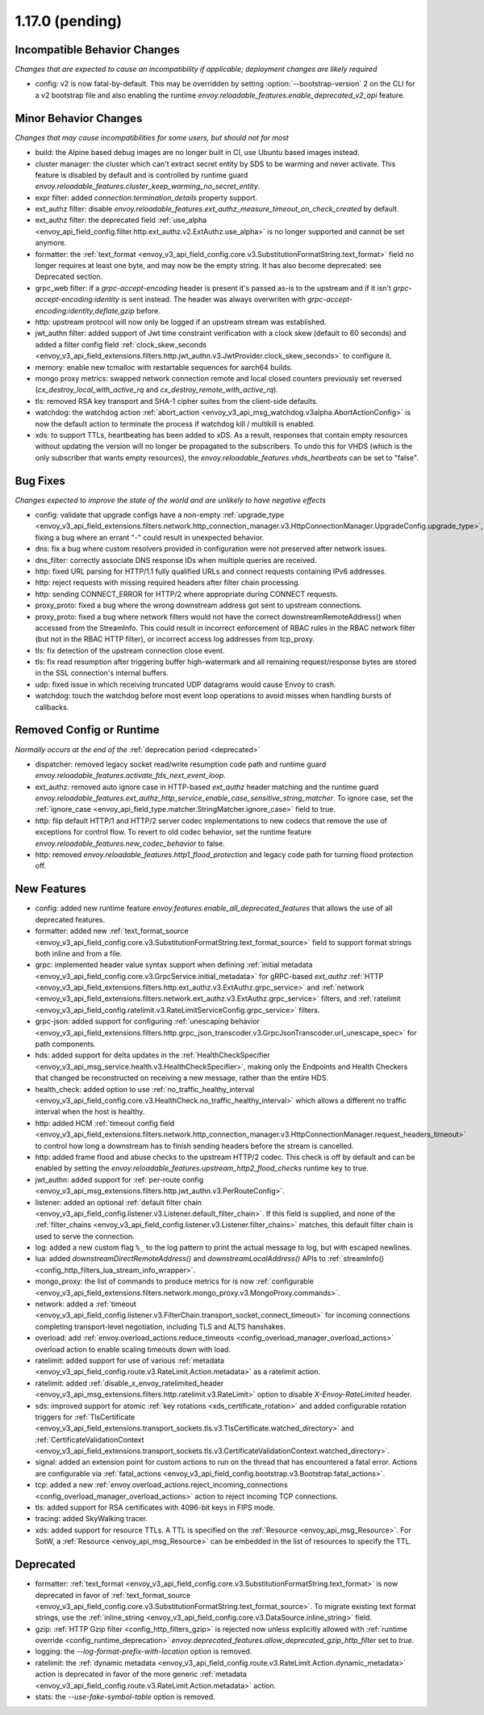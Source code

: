 1.17.0 (pending)
================

Incompatible Behavior Changes
-----------------------------
*Changes that are expected to cause an incompatibility if applicable; deployment changes are likely required*

* config: v2 is now fatal-by-default. This may be overridden by setting :option:`--bootstrap-version` 2 on the CLI for a v2 bootstrap file and also enabling the runtime `envoy.reloadable_features.enable_deprecated_v2_api` feature.

Minor Behavior Changes
----------------------
*Changes that may cause incompatibilities for some users, but should not for most*

* build: the Alpine based debug images are no longer built in CI, use Ubuntu based images instead.
* cluster manager: the cluster which can't extract secret entity by SDS to be warming and never activate. This feature is disabled by default and is controlled by runtime guard `envoy.reloadable_features.cluster_keep_warming_no_secret_entity`.
* expr filter: added `connection.termination_details` property support.
* ext_authz filter: disable `envoy.reloadable_features.ext_authz_measure_timeout_on_check_created` by default.
* ext_authz filter: the deprecated field :ref:`use_alpha <envoy_api_field_config.filter.http.ext_authz.v2.ExtAuthz.use_alpha>` is no longer supported and cannot be set anymore.
* formatter: the :ref:`text_format <envoy_v3_api_field_config.core.v3.SubstitutionFormatString.text_format>` field no longer requires at least one byte, and may now be the empty string. It has also become deprecated: see Deprecated section.
* grpc_web filter: if a `grpc-accept-encoding` header is present it's passed as-is to the upstream and if it isn't `grpc-accept-encoding:identity` is sent instead. The header was always overwriten with `grpc-accept-encoding:identity,deflate,gzip` before.
* http: upstream protocol will now only be logged if an upstream stream was established.
* jwt_authn filter: added support of Jwt time constraint verification with a clock skew (default to 60 seconds) and added a filter config field :ref:`clock_skew_seconds <envoy_v3_api_field_extensions.filters.http.jwt_authn.v3.JwtProvider.clock_skew_seconds>` to configure it.
* memory: enable new tcmalloc with restartable sequences for aarch64 builds.
* mongo proxy metrics: swapped network connection remote and local closed counters previously set reversed (`cx_destroy_local_with_active_rq` and `cx_destroy_remote_with_active_rq`).
* tls: removed RSA key transport and SHA-1 cipher suites from the client-side defaults.
* watchdog: the watchdog action :ref:`abort_action <envoy_v3_api_msg_watchdog.v3alpha.AbortActionConfig>` is now the default action to terminate the process if watchdog kill / multikill is enabled.
* xds: to support TTLs, heartbeating has been added to xDS. As a result, responses that contain empty resources without updating the version will no longer be propagated to the
  subscribers. To undo this for VHDS (which is the only subscriber that wants empty resources), the `envoy.reloadable_features.vhds_heartbeats` can be set to "false".

Bug Fixes
---------
*Changes expected to improve the state of the world and are unlikely to have negative effects*

* config: validate that upgrade configs have a non-empty :ref:`upgrade_type <envoy_v3_api_field_extensions.filters.network.http_connection_manager.v3.HttpConnectionManager.UpgradeConfig.upgrade_type>`, fixing a bug where an errant "-" could result in unexpected behavior.
* dns: fix a bug where custom resolvers provided in configuration were not preserved after network issues.
* dns_filter: correctly associate DNS response IDs when multiple queries are received.
* http: fixed URL parsing for HTTP/1.1 fully qualified URLs and connect requests containing IPv6 addresses.
* http: reject requests with missing required headers after filter chain processing.
* http: sending CONNECT_ERROR for HTTP/2 where appropriate during CONNECT requests.
* proxy_proto: fixed a bug where the wrong downstream address got sent to upstream connections.
* proxy_proto: fixed a bug where network filters would not have the correct downstreamRemoteAddress() when accessed from the StreamInfo. This could result in incorrect enforcement of RBAC rules in the RBAC network filter (but not in the RBAC HTTP filter), or incorrect access log addresses from tcp_proxy.
* tls: fix detection of the upstream connection close event.
* tls: fix read resumption after triggering buffer high-watermark and all remaining request/response bytes are stored in the SSL connection's internal buffers.
* udp: fixed issue in which receiving truncated UDP datagrams would cause Envoy to crash.
* watchdog: touch the watchdog before most event loop operations to avoid misses when handling bursts of callbacks.

Removed Config or Runtime
-------------------------
*Normally occurs at the end of the* :ref:`deprecation period <deprecated>`

* dispatcher: removed legacy socket read/write resumption code path and runtime guard `envoy.reloadable_features.activate_fds_next_event_loop`.
* ext_authz: removed auto ignore case in HTTP-based `ext_authz` header matching and the runtime guard `envoy.reloadable_features.ext_authz_http_service_enable_case_sensitive_string_matcher`. To ignore case, set the :ref:`ignore_case <envoy_api_field_type.matcher.StringMatcher.ignore_case>` field to true.
* http: flip default HTTP/1 and HTTP/2 server codec implementations to new codecs that remove the use of exceptions for control flow. To revert to old codec behavior, set the runtime feature `envoy.reloadable_features.new_codec_behavior` to false.
* http: removed `envoy.reloadable_features.http1_flood_protection` and legacy code path for turning flood protection off.

New Features
------------
* config: added new runtime feature `envoy.features.enable_all_deprecated_features` that allows the use of all deprecated features.
* formatter: added new :ref:`text_format_source <envoy_v3_api_field_config.core.v3.SubstitutionFormatString.text_format_source>` field to support format strings both inline and from a file.
* grpc: implemented header value syntax support when defining :ref:`initial metadata <envoy_v3_api_field_config.core.v3.GrpcService.initial_metadata>` for gRPC-based `ext_authz` :ref:`HTTP <envoy_v3_api_field_extensions.filters.http.ext_authz.v3.ExtAuthz.grpc_service>` and :ref:`network <envoy_v3_api_field_extensions.filters.network.ext_authz.v3.ExtAuthz.grpc_service>` filters, and :ref:`ratelimit <envoy_v3_api_field_config.ratelimit.v3.RateLimitServiceConfig.grpc_service>` filters.
* grpc-json: added support for configuring :ref:`unescaping behavior <envoy_v3_api_field_extensions.filters.http.grpc_json_transcoder.v3.GrpcJsonTranscoder.url_unescape_spec>` for path components.
* hds: added support for delta updates in the :ref:`HealthCheckSpecifier <envoy_v3_api_msg_service.health.v3.HealthCheckSpecifier>`, making only the Endpoints and Health Checkers that changed be reconstructed on receiving a new message, rather than the entire HDS.
* health_check: added option to use :ref:`no_traffic_healthy_interval <envoy_v3_api_field_config.core.v3.HealthCheck.no_traffic_healthy_interval>` which allows a different no traffic interval when the host is healthy.
* http: added HCM :ref:`timeout config field <envoy_v3_api_field_extensions.filters.network.http_connection_manager.v3.HttpConnectionManager.request_headers_timeout>` to control how long a downstream has to finish sending headers before the stream is cancelled.
* http: added frame flood and abuse checks to the upstream HTTP/2 codec. This check is off by default and can be enabled by setting the `envoy.reloadable_features.upstream_http2_flood_checks` runtime key to true.
* jwt_authn: added support for :ref:`per-route config <envoy_v3_api_msg_extensions.filters.http.jwt_authn.v3.PerRouteConfig>`.
* listener: added an optional :ref:`default filter chain <envoy_v3_api_field_config.listener.v3.Listener.default_filter_chain>`. If this field is supplied, and none of the :ref:`filter_chains <envoy_v3_api_field_config.listener.v3.Listener.filter_chains>` matches, this default filter chain is used to serve the connection.
* log: added a new custom flag ``%_`` to the log pattern to print the actual message to log, but with escaped newlines.
* lua: added `downstreamDirectRemoteAddress()` and `downstreamLocalAddress()` APIs to :ref:`streamInfo() <config_http_filters_lua_stream_info_wrapper>`.
* mongo_proxy: the list of commands to produce metrics for is now :ref:`configurable <envoy_v3_api_field_extensions.filters.network.mongo_proxy.v3.MongoProxy.commands>`.
* network: added a :ref:`timeout <envoy_v3_api_field_config.listener.v3.FilterChain.transport_socket_connect_timeout>` for incoming connections completing transport-level negotiation, including TLS and ALTS hanshakes.
* overload: add :ref:`envoy.overload_actions.reduce_timeouts <config_overload_manager_overload_actions>` overload action to enable scaling timeouts down with load.
* ratelimit: added support for use of various :ref:`metadata <envoy_v3_api_field_config.route.v3.RateLimit.Action.metadata>` as a ratelimit action.
* ratelimit: added :ref:`disable_x_envoy_ratelimited_header <envoy_v3_api_msg_extensions.filters.http.ratelimit.v3.RateLimit>` option to disable `X-Envoy-RateLimited` header.
* sds: improved support for atomic :ref:`key rotations <xds_certificate_rotation>` and added configurable rotation triggers for
  :ref:`TlsCertificate <envoy_v3_api_field_extensions.transport_sockets.tls.v3.TlsCertificate.watched_directory>` and
  :ref:`CertificateValidationContext <envoy_v3_api_field_extensions.transport_sockets.tls.v3.CertificateValidationContext.watched_directory>`.
* signal: added an extension point for custom actions to run on the thread that has encountered a fatal error. Actions are configurable via :ref:`fatal_actions <envoy_v3_api_field_config.bootstrap.v3.Bootstrap.fatal_actions>`.
* tcp: added a new :ref:`envoy.overload_actions.reject_incoming_connections <config_overload_manager_overload_actions>` action to reject incoming TCP connections.
* tls: added support for RSA certificates with 4096-bit keys in FIPS mode.
* tracing: added SkyWalking tracer.
* xds: added support for resource TTLs. A TTL is specified on the :ref:`Resource <envoy_api_msg_Resource>`. For SotW, a :ref:`Resource <envoy_api_msg_Resource>` can be embedded
  in the list of resources to specify the TTL.

Deprecated
----------
* formatter: :ref:`text_format <envoy_v3_api_field_config.core.v3.SubstitutionFormatString.text_format>` is now deprecated in favor of :ref:`text_format_source <envoy_v3_api_field_config.core.v3.SubstitutionFormatString.text_format_source>`. To migrate existing text format strings, use the :ref:`inline_string <envoy_v3_api_field_config.core.v3.DataSource.inline_string>` field.
* gzip: :ref:`HTTP Gzip filter <config_http_filters_gzip>` is rejected now unless explicitly allowed with :ref:`runtime override <config_runtime_deprecation>` `envoy.deprecated_features.allow_deprecated_gzip_http_filter` set to `true`.
* logging: the `--log-format-prefix-with-location` option is removed.
* ratelimit: the :ref:`dynamic metadata <envoy_v3_api_field_config.route.v3.RateLimit.Action.dynamic_metadata>` action is deprecated in favor of the more generic :ref:`metadata <envoy_v3_api_field_config.route.v3.RateLimit.Action.metadata>` action.
* stats: the `--use-fake-symbol-table` option is removed.
